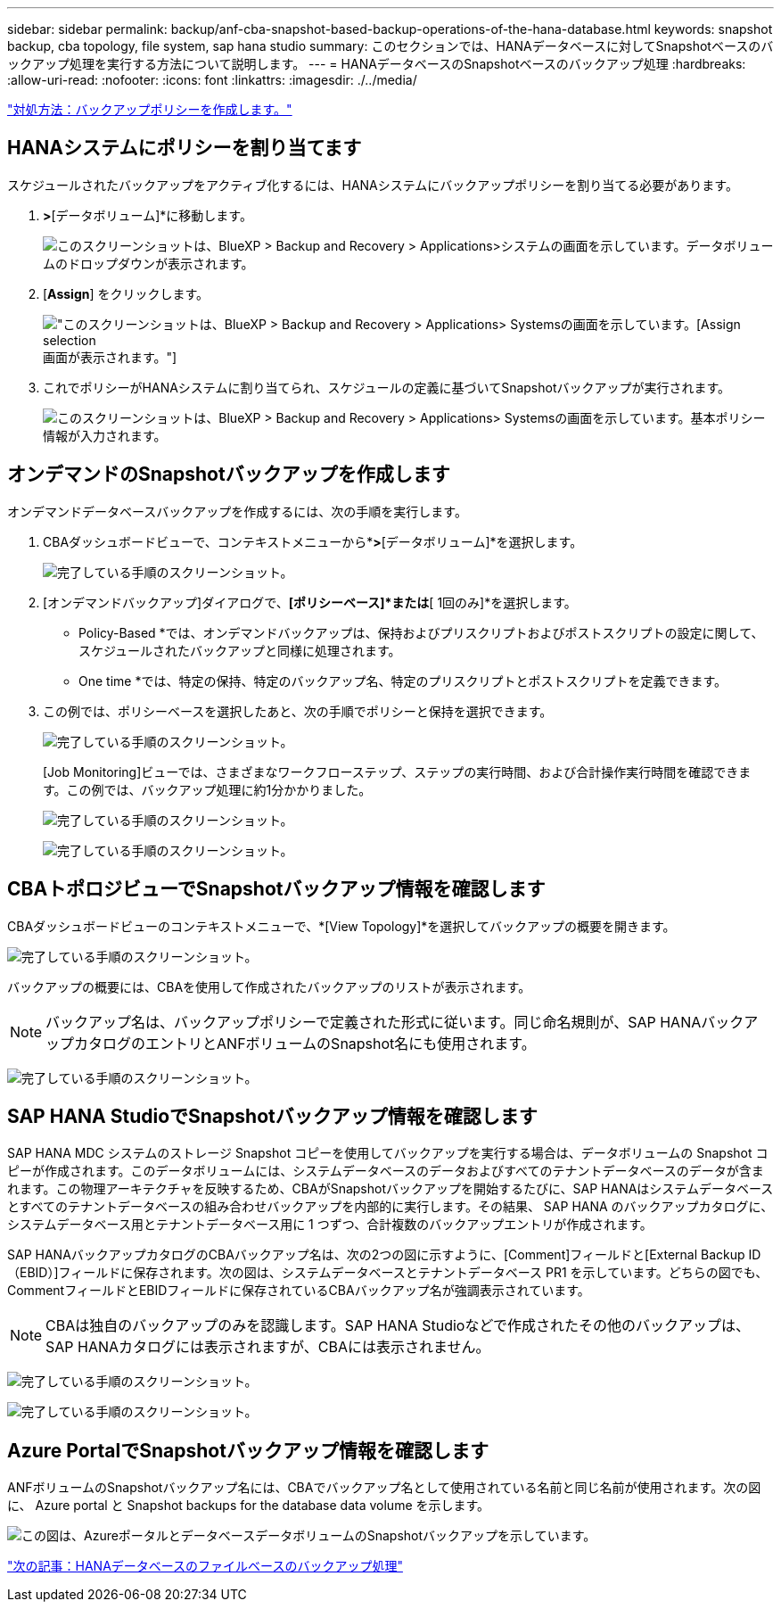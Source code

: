 ---
sidebar: sidebar 
permalink: backup/anf-cba-snapshot-based-backup-operations-of-the-hana-database.html 
keywords: snapshot backup, cba topology, file system, sap hana studio 
summary: このセクションでは、HANAデータベースに対してSnapshotベースのバックアップ処理を実行する方法について説明します。 
---
= HANAデータベースのSnapshotベースのバックアップ処理
:hardbreaks:
:allow-uri-read: 
:nofooter: 
:icons: font
:linkattrs: 
:imagesdir: ./../media/


link:anf-cba-create-backup-policies.html["対処方法：バックアップポリシーを作成します。"]



== HANAシステムにポリシーを割り当てます

スケジュールされたバックアップをアクティブ化するには、HANAシステムにバックアップポリシーを割り当てる必要があります。

. [ポリシーの割り当て]*>*[データボリューム]*に移動します。
+
image:anf-cba-image36.png["このスクリーンショットは、BlueXP > Backup and Recovery > Applications>システムの画面を示しています。データボリュームのドロップダウンが表示されます。"]

. [*Assign*] をクリックします。
+
image:anf-cba-image37.png["このスクリーンショットは、BlueXP > Backup and Recovery > Applications> Systemsの画面を示しています。[Assign selection]画面が表示されます。"]

. これでポリシーがHANAシステムに割り当てられ、スケジュールの定義に基づいてSnapshotバックアップが実行されます。
+
image:anf-cba-image38.png["このスクリーンショットは、BlueXP > Backup and Recovery > Applications> Systemsの画面を示しています。基本ポリシー情報が入力されます。"]





== オンデマンドのSnapshotバックアップを作成します

オンデマンドデータベースバックアップを作成するには、次の手順を実行します。

. CBAダッシュボードビューで、コンテキストメニューから*[オンデマンドバックアップ]*>*[データボリューム]*を選択します。
+
image:anf-cba-image39.png["完了している手順のスクリーンショット。"]

. [オンデマンドバックアップ]ダイアログで、*[ポリシーベース]*または*[ 1回のみ]*を選択します。
+
** Policy-Based *では、オンデマンドバックアップは、保持およびプリスクリプトおよびポストスクリプトの設定に関して、スケジュールされたバックアップと同様に処理されます。
** One time *では、特定の保持、特定のバックアップ名、特定のプリスクリプトとポストスクリプトを定義できます。


. この例では、ポリシーベースを選択したあと、次の手順でポリシーと保持を選択できます。
+
image:anf-cba-image40.png["完了している手順のスクリーンショット。"]

+
[Job Monitoring]ビューでは、さまざまなワークフローステップ、ステップの実行時間、および合計操作実行時間を確認できます。この例では、バックアップ処理に約1分かかりました。

+
image:anf-cba-image41.png["完了している手順のスクリーンショット。"]

+
image:anf-cba-image42.png["完了している手順のスクリーンショット。"]





== CBAトポロジビューでSnapshotバックアップ情報を確認します

CBAダッシュボードビューのコンテキストメニューで、*[View Topology]*を選択してバックアップの概要を開きます。

image:anf-cba-image43.png["完了している手順のスクリーンショット。"]

バックアップの概要には、CBAを使用して作成されたバックアップのリストが表示されます。


NOTE: バックアップ名は、バックアップポリシーで定義された形式に従います。同じ命名規則が、SAP HANAバックアップカタログのエントリとANFボリュームのSnapshot名にも使用されます。

image:anf-cba-image44.png["完了している手順のスクリーンショット。"]



== SAP HANA StudioでSnapshotバックアップ情報を確認します

SAP HANA MDC システムのストレージ Snapshot コピーを使用してバックアップを実行する場合は、データボリュームの Snapshot コピーが作成されます。このデータボリュームには、システムデータベースのデータおよびすべてのテナントデータベースのデータが含まれます。この物理アーキテクチャを反映するため、CBAがSnapshotバックアップを開始するたびに、SAP HANAはシステムデータベースとすべてのテナントデータベースの組み合わせバックアップを内部的に実行します。その結果、 SAP HANA のバックアップカタログに、システムデータベース用とテナントデータベース用に 1 つずつ、合計複数のバックアップエントリが作成されます。

SAP HANAバックアップカタログのCBAバックアップ名は、次の2つの図に示すように、[Comment]フィールドと[External Backup ID（EBID）]フィールドに保存されます。次の図は、システムデータベースとテナントデータベース PR1 を示しています。どちらの図でも、CommentフィールドとEBIDフィールドに保存されているCBAバックアップ名が強調表示されています。


NOTE: CBAは独自のバックアップのみを認識します。SAP HANA Studioなどで作成されたその他のバックアップは、SAP HANAカタログには表示されますが、CBAには表示されません。

image:anf-cba-image45.png["完了している手順のスクリーンショット。"]

image:anf-cba-image46.png["完了している手順のスクリーンショット。"]



== Azure PortalでSnapshotバックアップ情報を確認します

ANFボリュームのSnapshotバックアップ名には、CBAでバックアップ名として使用されている名前と同じ名前が使用されます。次の図に、 Azure portal と Snapshot backups for the database data volume を示します。

image:anf-cba-image47.png["この図は、AzureポータルとデータベースデータボリュームのSnapshotバックアップを示しています。"]

link:anf-cba-file-based-backup-operations-of-the-hana-database.html["次の記事：HANAデータベースのファイルベースのバックアップ処理"]
